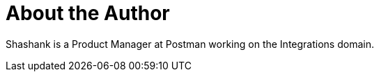 = About the Author
:page-layout: author
:page-author_name: Shashank Awasthi
:page-github: shashankawasthi88
:page-authoravatar: ../../images/images/avatars/shashankawasthi88.jpg
:page-twitter: awashashank
:page-linkedin: awasthi-shashank

Shashank is a Product Manager at Postman working on the Integrations domain.